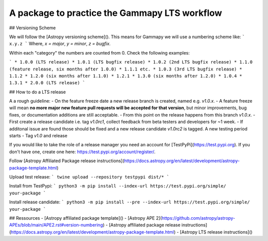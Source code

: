A package to practice the Gammapy LTS workflow
----------------------------------------------

.. image:: http://img.shields.io/badge/powered%20by-AstroPy-orange.svg?style=flat
    :target: http://www.astropy.org
    :alt: Powered by Astropy Badge

## Versioning Scheme

We will follow the [Astropy versioning scheme]().
This means for Gammapy we will use a numbering scheme like:
```
x.y.z
```
Where, `x = major`, `y = minor`, `z = bugfix`.

Within each "category" the numbers are counted from 0. Check the following examples:

```
* 1.0.0 (LTS release)
* 1.0.1 (LTS bugfix release)
* 1.0.2 (2nd LTS bugfix release)
* 1.1.0 (feature release, six months after 1.0.0)
* 1.1.1 etc.
* 1.0.3 (3rd LTS bugfix release)
* 1.1.2
* 1.2.0 (six months after 1.1.0)
* 1.2.1
* 1.3.0 (six months after 1.2.0)
* 1.0.4
* 1.3.1
* 2.0.0 (LTS release)
```

## How to do a LTS release

A a rough guideline:
- On the feature freeze date a new release branch is created, named e.g. `v1.0.x`.
- A feature freeze will mean **no more major new feature pull requests will be accepted for that version**, but minor improvements, bug fixes, or documentation additions are still acceptable.
- From this point on the release happens from this branch `v1.0.x`. 
- First create a release candidate i.e. tag `v1.0rc1`, collect feedback from beta testers and developers for ~1 week.
- If additonal issue are found those should be fixed and a new release candidate `v1.0rc2` is tagged. A new testing period starts
- Tag `v1.0` and release

If you would like to take the role of a release manager you need an account for [TestPyPi](https://test.pypi.org). If you don't have one, create one here: https://test.pypi.org/account/register/. 

Follow [Astropy Affiliated Package release instructions](https://docs.astropy.org/en/latest/development/astropy-package-template.html)

Upload test release:
```
twine upload --repository testpypi dist/*
```

Install from TestPypi:
```
python3 -m pip install --index-url https://test.pypi.org/simple/ your-package
```

Install release candidate:
```
python3 -m pip install --pre --index-url https://test.pypi.org/simple/ your-package
```


## Ressources
- [Astropy affiliated package template]()
- [Astropy APE 2](https://github.com/astropy/astropy-APEs/blob/main/APE2.rst#version-numbering)
- [Astropy affiliated package release instructions](https://docs.astropy.org/en/latest/development/astropy-package-template.html)
- [Astropy LTS release instructions]()


